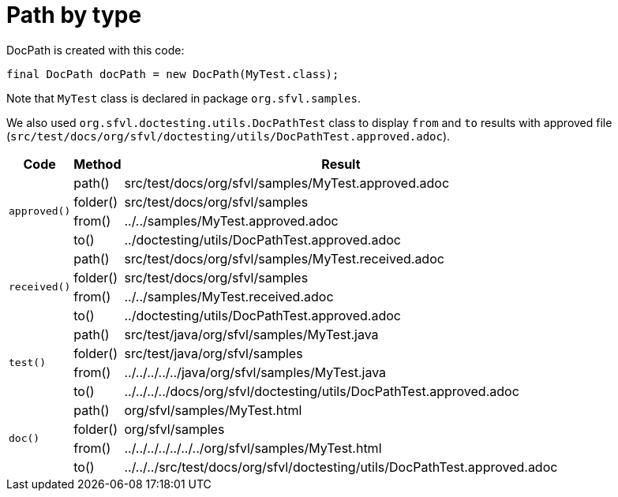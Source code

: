 [#org_sfvl_doctesting_utils_DocPathTest_path_by_type]
= Path by type

DocPath is created with this code:
[source,indent=0]
----
final DocPath docPath = new DocPath(MyTest.class);
----

Note that `MyTest` class is declared in package `org.sfvl.samples`.

We also used `org.sfvl.doctesting.utils.DocPathTest` class to display `from` and `to` results with approved file (`src/test/docs/org/sfvl/doctesting/utils/DocPathTest.approved.adoc`).
[%autowidth]
[%header]
|====
| Code | Method | Result
.4+a| `approved()` | path() | src/test/docs/org/sfvl/samples/MyTest.approved.adoc
a| folder() | src/test/docs/org/sfvl/samples
a| from() | ../../samples/MyTest.approved.adoc
a| to() | ../doctesting/utils/DocPathTest.approved.adoc
.4+a| `received()` | path() | src/test/docs/org/sfvl/samples/MyTest.received.adoc
a| folder() | src/test/docs/org/sfvl/samples
a| from() | ../../samples/MyTest.received.adoc
a| to() | ../doctesting/utils/DocPathTest.approved.adoc
.4+a| `test()` | path() | src/test/java/org/sfvl/samples/MyTest.java
a| folder() | src/test/java/org/sfvl/samples
a| from() | ../../../../../java/org/sfvl/samples/MyTest.java
a| to() | ../../../../docs/org/sfvl/doctesting/utils/DocPathTest.approved.adoc
.4+a| `doc()` | path() | org/sfvl/samples/MyTest.html
a| folder() | org/sfvl/samples
a| from() | ../../../../../../../org/sfvl/samples/MyTest.html
a| to() | ../../../src/test/docs/org/sfvl/doctesting/utils/DocPathTest.approved.adoc
|====